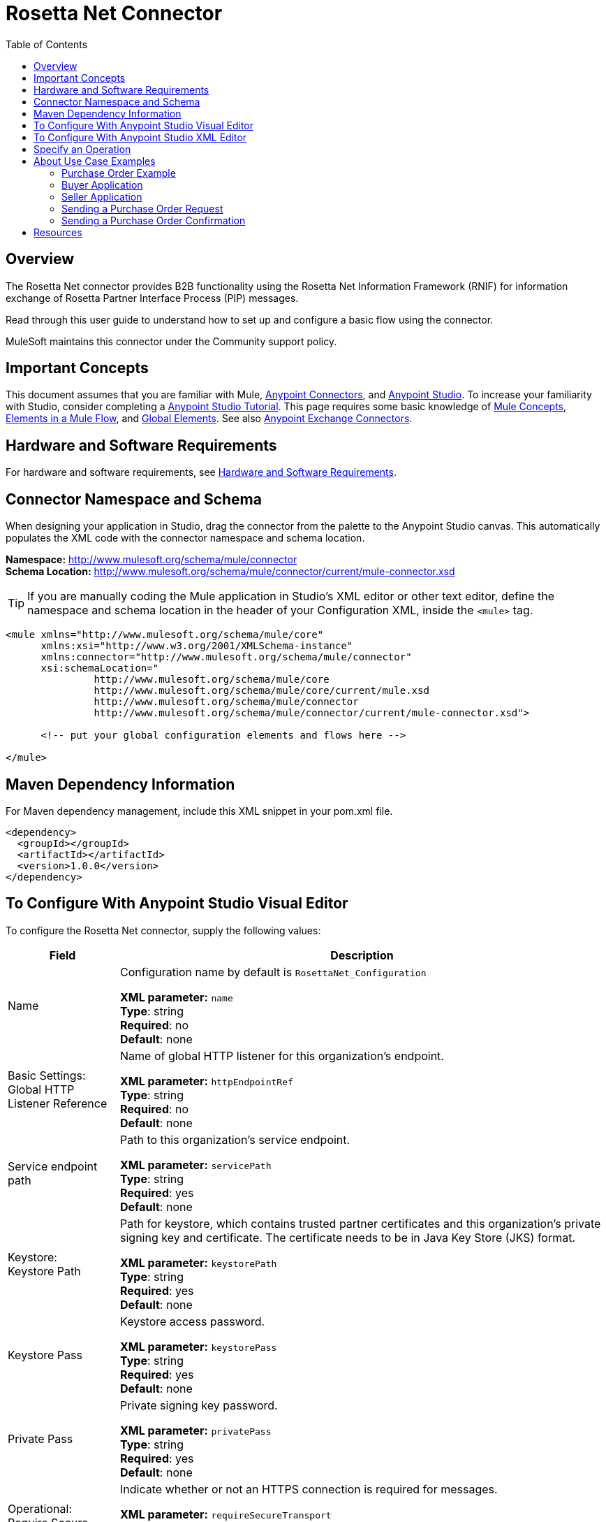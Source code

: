 = Rosetta Net Connector
:keywords: add_keywords_separated_by_commas
:imagesdir: ./_images
:toc: macro
:toclevels: 2

toc::[]

== Overview

The Rosetta Net connector provides B2B functionality using the Rosetta Net Information Framework (RNIF) for information 
exchange of Rosetta Partner Interface Process (PIP) messages.

Read through this user guide to understand how to set up and configure a basic flow using the connector. 

MuleSoft maintains this connector under the Community support policy.

== Important Concepts

This document assumes that you are familiar with Mule,
link:/mule-user-guide/v/3.8/anypoint-connectors[Anypoint Connectors], and
link:/anypoint-studio/v/6[Anypoint Studio]. To increase your familiarity with Studio, 
consider completing a link:/anypoint-studio/v/6/basic-studio-tutorial[Anypoint Studio Tutorial]. 
This page requires some basic knowledge of link:/mule-user-guide/v/3.8/mule-concepts[Mule Concepts], 
link:/mule-user-guide/v/3.8/elements-in-a-mule-flow[Elements in a Mule Flow], 
and link:/mule-user-guide/v/3.8/global-elements[Global Elements]. 
See also link:https://www.mulesoft.com/exchange#!/?types=connector&sortBy=name[Anypoint Exchange Connectors].

== Hardware and Software Requirements

For hardware and software requirements, 
see link:/mule-user-guide/v/3.8/hardware-and-software-requirements[Hardware and Software Requirements].


== Connector Namespace and Schema

When designing your application in Studio, drag the connector from the palette to the Anypoint Studio canvas. This automatically populates the XML code with the connector namespace and schema location.

*Namespace:* http://www.mulesoft.org/schema/mule/connector +
*Schema Location:* http://www.mulesoft.org/schema/mule/connector/current/mule-connector.xsd

TIP: If you are manually coding the Mule application in Studio’s XML editor or other text editor, define the namespace and schema location in the header of your Configuration XML, inside the `<mule>` tag.

[source,xml,linenums]
----
<mule xmlns="http://www.mulesoft.org/schema/mule/core"
      xmlns:xsi="http://www.w3.org/2001/XMLSchema-instance"
      xmlns:connector="http://www.mulesoft.org/schema/mule/connector"
      xsi:schemaLocation="
               http://www.mulesoft.org/schema/mule/core
               http://www.mulesoft.org/schema/mule/core/current/mule.xsd
               http://www.mulesoft.org/schema/mule/connector
               http://www.mulesoft.org/schema/mule/connector/current/mule-connector.xsd">

      <!-- put your global configuration elements and flows here -->

</mule>
----

== Maven Dependency Information

For Maven dependency management, include this XML snippet in your pom.xml file.

[source,xml,linenums]
----
<dependency>
  <groupId></groupId>
  <artifactId></artifactId>
  <version>1.0.0</version>
</dependency>
----

== To Configure With Anypoint Studio Visual Editor


To configure the Rosetta Net connector, supply the following values:

[%header%autowidth.spread]
|===
|Field |Description
|Name |Configuration name by default is `RosettaNet_Configuration`

*XML parameter:* `name` +
*Type*: string +
*Required*: no +
*Default*: none
|Basic Settings: +
Global HTTP Listener Reference |Name of global HTTP listener for this organization's endpoint.

*XML parameter:* `httpEndpointRef` +
*Type*: string +
*Required*: no +
*Default*: none
|Service endpoint path |Path to this organization's service endpoint.

*XML parameter:* `servicePath` +
*Type*: string +
*Required*: yes +
*Default*: none

|Keystore: +
Keystore Path |Path for keystore, which contains trusted partner certificates and this organization's private
signing key and certificate. The certificate needs to be in Java Key Store (JKS) format.

*XML parameter:* `keystorePath` +
*Type*: string +
*Required*: yes +
*Default*: none
|Keystore Pass |Keystore access password.

*XML parameter:* `keystorePass` +
*Type*: string +
*Required*: yes +
*Default*: none
|Private Pass |Private signing key password.

*XML parameter:* `privatePass` +
*Type*: string +
*Required*: yes +
*Default*: none
|Operational: +
Require Secure Transport |Indicate whether or not an HTTPS connection is required for messages. 

*XML parameter:* `requireSecureTransport` +
*Type*: boolean +
*Required*: no +
*Default*: `false`
|Global Usage Code |Specify the operational state:

* Production - 
* Test - 
* Unchecked - 

*XML parameter:* `globalUsageCode` +
*Type*: string +
*Required*: no +
*Default*: none
|Self information: +
Self Business Identifier |Dun & Bradstreet Universal Numbering System (DUNS) ID for this organization.

*XML parameter:* `selfBusinessIdentifier` +
*Type*: string +
*Required*: yes +
*Default*: none
|Self Location Id |Location ID for this organization.

*XML parameter:* `selfLocationId` +
*Type*: string +
*Required*: no +
*Default*: none
|Partner information: +
Partner Business Identifier |DUNS ID for the partner organization.

*XML parameter:* `partnerBusinessIdentifier` +
*Type*: string +
*Required*: yes +
*Default*: none
|Partner Location Id |Expected location ID for partner organization.

*XML parameter:* `partnerLocationId` +
*Type*: string +
*Required*: no +
*Default*: none
|Partner Path |Partner server endpoint.

*XML parameter:* `partnerPath` +
*Type*: string +
*Required*: no +
*Default*: none
|PIP: +
Pip Role |Role in PIP usage.

*XML parameter:* `pipRole` +
*Type*: string +
*Required*: no +
*Default*: none
|Pip File |PIP file path.

*XML parameter:* `pipFile` +
*Type*: string +
*Required*: no +
*Default*: none
|Pip Instance Id |PIP instance identifier by initiating partner.

*XML parameter:* `pipInstanceId` +
*Type*: string +
*Required*: no +
*Default*: none
|===

== To Configure With Anypoint Studio XML Editor

The following example illustrates all the RosettaNet fields. 


[source,xml,linenums]
----
<?xml version="1.0" encoding="UTF-8"?>

<mule xmlns:rosetta-net="http://www.mulesoft.org/schema/mule/rosetta-net" xmlns:http="http://www.mulesoft.org/schema/mule/http" xmlns="http://www.mulesoft.org/schema/mule/core" xmlns:doc="http://www.mulesoft.org/schema/mule/documentation"
	xmlns:spring="http://www.springframework.org/schema/beans" 
	xmlns:xsi="http://www.w3.org/2001/XMLSchema-instance"
	xsi:schemaLocation="http://www.springframework.org/schema/beans http://www.springframework.org/schema/beans/spring-beans-current.xsd
http://www.mulesoft.org/schema/mule/core http://www.mulesoft.org/schema/mule/core/current/mule.xsd
http://www.mulesoft.org/schema/mule/http http://www.mulesoft.org/schema/mule/http/current/mule-http.xsd
http://www.mulesoft.org/schema/mule/rosetta-net http://www.mulesoft.org/schema/mule/rosetta-net/current/mule-rosetta-net.xsd">
    <rosetta-net:config name="RosettaNet__Configuration" httpEndpointRef="globalhttp" 
    servicePath="serviceendptpath" keystorePath="keystorepath" 
    keystorePass="keystorepass" privatePass="privatepass" 
    selfBusinessIdentifier="424242" selfLocationId="selflocationid" 
    partnerBusinessIdentifier="545454" partnerLocationId="partnerlocationid" 
    partnerPath="partnerpath" pipRole="piprole" pipFile="pipfile" 
    pipInstanceId="pipinstanceid" doc:name="RosettaNet: Configuration" 
    globalUsageCode="Unchecked" requireSecureTransport="true"/>
    <http:listener-config name="HTTP_Listener_Configuration" host="0.0.0.0" port="8081" doc:name="HTTP Listener Configuration"/>
    <flow name="rosettaFlow">
        <http:listener config-ref="HTTP_Listener_Configuration" path="/" doc:name="HTTP"/>
        <rosetta-net:send-action config-ref="RosettaNet__Configuration" doc:name="RosettaNet" serviceEndpoint="serviceendpt"/>
    </flow>
</mule>
----

== Specify an Operation

To choose an operation:

. From *Operations*, select one of the following:
+
[%header%autowidth.spread]
|===
|Operation |Description
|Send action message |???
|Send failure message |???
|Set metadata for received action |???
|Set metadata for received failure |???
|Set metadata for received signal |???
|===

Additional fields:

[%header%autowidth.spread]
|===
|Field |Description
|Input Reference |Specify a MEL expression such as `&#x0023;[payload]` for the message value.
|Service endpoint | ??
|===

== About Use Case Examples

In the following example, you can build a simplified Mule application for a buyer and seller in 
Anypoint Studio. This application sends and receives a purchase order request and a purchase order confirmation.

Workflow:

. Configure the RosettaNet Connectors properly for the purchase order request and the purchase order confirmation.
. Test that the applications work as intended.

=== Purchase Order Example

In this example, you build two Mule applications to mimic the following diagram. You can download the link:*COMING*[buyer app] and the link:*COMING*[seller app].

You can run these two applications in the link:/mule-user-guide/v/3.8/shared-resources[shared domain] in Studio, but to show the logged messages clearly, the example uses two Studio applications, one for the buyer app and the other for the seller app.

The following shows the relationships between the buyer and seller applications:

image:rosettanet-state-diagram.png[rosettanet-state-diagram]

=== Buyer Application

The buyer application performs these actions:

. Sends a purchase order to a seller.
. Receives a signal from the seller. There are three different types of signals:
** `ACKNOWLEDGE`: This signal means the purchase order was successfully received by the seller. 
** `EXCEPTION`: This signal means the purchase order is sent to the seller, but the seller sent an exception. Among the many reasons, one is an invalid purchase order.
** `SEND_FAILURE`: This signal means the RosettaNet connector failed to send the purchase order. Each PIP message has the number of retrials, and the connector tries to resend the message up to the specified number. If it fails, the connector generates the SEND_FAILURE signal.
. Receives a purchase order confirmation from the seller.
. Sends a signal to the seller. This is handled by the RosettaNet Connector automatically.

Configuration in Anypoint Studio using the visual editor:

image:rosettanet-buyer-visual-flow.png[rosettanet-buyer-visual-flow]

Configuration settings for the buyer application:

image:rosettanet-buyer-gep.png[rosettanet-buyer-gep]

=== Seller Application

The seller app performs these actions:

. Receives a purchase order from a buyer.
. Sends a signal to the buyer. This is handled by the RosettaNet Connector automatically.
. Sends a purchase order confirmation to the seller.
. Receives a signal from the buyer. There are three different types of signals:
** `ACKNOWLEDGE`: This signal means the purchase order confirmation is received by the buyer.
** `EXCEPTION`: This signal means the purchase order notification is sent to the buyer, but the buyer sends an exception. Among many reasons, one would be an invalid purchase order confirmation.
** `SEND_FAILURE`: This signal means the RosettaNet Connector fails to send the purchase order confirmation. Each PIP message has the number of retrials and the connector tries to resend the message up to the specified number. If it fails, SEND_FAILURE signal would be generated.

Configuration in Studio:

image:rosettanet-seller-visual-flow.png[rosettanet-seller-visual-flow]

==== Seller App Configuration

In the Seller App, the following configurations are required:

* HTTP Listener:
** Name: LocalEndpointListener_Seller
** Host: localhost
** Port: 8081
* RosettaNet Connector Configuration:
** Keystore(partner2.jks) which includes partner2(seller) private key and certificate, partner1 (buyer) certificate is located under `src/main/resources`.

Configuration settings for the seller application:

image:rosettanet-seller-gep.png[rosettanet-seller-gep]

=== Sending a Purchase Order Request

Once you run the Buyer and Seller apps, please go to the Buyer app to send a purchase order. You can find a sample purchase order request under `po-out`, and drag and drop it to `po-in`. As you can see in your Studio console, the RosettaNet Connector generates a RosettaNet message based on the same purchase order request (xml), and sends it to the seller:

[source,xml,linenums]
----
&#45;----=_Part_3_564590526.1489166506373
Content-Type: multipart/signed; protocol="application/pkcs7-signature"; micalg=sha-1; 
  boundary="----=_Part_2_1474545042.1489166506373"

&#45;----=_Part_2_1474545042.1489166506373
Content-Type: multipart/related; 
  boundary="----=_Part_0_1989084376.1489166506106"

&#45;----=_Part_0_1989084376.1489166506106
MIME-Version: 1.0
Content-Type: application/xml; charset="utf-8"
Content-Transfer-Encoding: quoted-printable
Content-Description: Preamble_MP
Content-Location: RN-Preamble

<?xml version=3D'1.0' encoding=3D'UTF-8'?>
<!DOCTYPE Preamble SYSTEM "Preamble_MS_V02_00.dtd">
<Preamble>
  <standardName>
    <GlobalAdministeringAuthorityCode>RosettaNet</GlobalAdministeringAuthor=
ityCode>
  </standardName>
  <standardVersion>
    <VersionIdentifier>V02.00</VersionIdentifier>
  </standardVersion>
</Preamble>
&#45;----=_Part_0_1989084376.1489166506106
MIME-Version: 1.0
Content-Type: application/xml; charset="utf-8"
Content-Transfer-Encoding: quoted-printable
Content-Description: DeliveryHeader_MP
Content-Location: RN-Delivery-Header

<?xml version=3D'1.0' encoding=3D'UTF-8'?>
<!DOCTYPE DeliveryHeader SYSTEM "DeliveryHeader_MS_V02_00.dtd">
<DeliveryHeader>
  <isSecureTransportRequired>
    <AffirmationIndicator>No</AffirmationIndicator>
  </isSecureTransportRequired>
  <messageDateTime>
    <DateTimeStamp>20170310T172146.021Z</DateTimeStamp>
  </messageDateTime>
  <messageReceiverIdentification>
    <PartnerIdentification>
      <domain>
        <FreeFormText>DUNS</FreeFormText>
      </domain>
      <GlobalBusinessIdentifier>878182179</GlobalBusinessIdentifier>
 ...
----

If you scroll down your Studio console, you can find the logged ACK signal from the seller:

[source,xml,linenums]
----
<?xml version='1.0' encoding='UTF-8'?>
<!DOCTYPE ReceiptAcknowledgment SYSTEM "AcknowledgmentOfReceipt_MS_V02_00.dtd">
<ReceiptAcknowledgment>
    <NonRepudiationInformation>
        <OriginalMessageDigest>J+UIHwYfsZBGUGs4WEtccAnoJx4=</OriginalMessageDigest>
    </NonRepudiationInformation>
</ReceiptAcknowledgment>
----

In the Studio console for the Seller application, you can find that the purchase order request is logged, and the following auto-generated ACK signal:

[source,xml,linenums]
----
 ...
<inReplyTo>
  <ActionControl>
    <ActionIdentity>
      <GlobalBusinessActionCode>Purchase Order Request Action</GlobalBusinessActionCode>
    </ActionIdentity>
    <messageTrackingID>
      <InstanceIdentifier>79b42ad515ab96a9a190</InstanceIdentifier>
    </messageTrackingID>
  </ActionControl>
</inReplyTo>
<Manifest>
  <numberOfAttachments>
    <CountableAmount>0</CountableAmount>
  </numberOfAttachments>
  <ServiceContentControl>
    <SignalIdentity>
      <GlobalBusinessSignalCode>Receipt Acknowledgment</GlobalBusinessSignalCode>
      <VersionIdentifier>V02.00</VersionIdentifier>
    </SignalIdentity>
  </ServiceContentControl>
</Manifest>
 ...
----

=== Sending a Purchase Order Confirmation

In the Seller app, You can find a sample purchase order confirmation under “confirm-out,” and drag and drop it to “confirm-in.” As you can see in your Studio console, the RosettaNet Connector generates a RosettaNet message based on the same purchase order confirmation(xml), and sends it to the buyer.

[source,xml,linenums]
----
&#45;----=_Part_3_683610040.1489172163654
Content-Type: multipart/signed; protocol="application/pkcs7-signature"; micalg=sha-1; 
  boundary="----=_Part_2_210462054.1489172163654"

&#45;----=_Part_2_210462054.1489172163654
Content-Type: multipart/related; 
  boundary="----=_Part_0_799920953.1489172163420"

&#45;----=_Part_0_799920953.1489172163420
MIME-Version: 1.0
Content-Type: application/xml; charset="utf-8"
Content-Transfer-Encoding: quoted-printable
Content-Description: Preamble_MP
Content-Location: RN-Preamble

<?xml version=3D'1.0' encoding=3D'UTF-8'?>
<!DOCTYPE Preamble SYSTEM "Preamble_MS_V02_00.dtd">
<Preamble>
  <standardName>
    <GlobalAdministeringAuthorityCode>RosettaNet</GlobalAdministeringAuthor=
ityCode>
  </standardName>
  <standardVersion>
    <VersionIdentifier>V02.00</VersionIdentifier>
  </standardVersion>
</Preamble>
&#45;----=_Part_0_799920953.1489172163420
MIME-Version: 1.0
Content-Type: application/xml; charset="utf-8"
Content-Transfer-Encoding: quoted-printable
Content-Description: DeliveryHeader_MP
Content-Location: RN-Delivery-Header

<?xml version=3D'1.0' encoding=3D'UTF-8'?>
<!DOCTYPE DeliveryHeader SYSTEM "DeliveryHeader_MS_V02_00.dtd">
<DeliveryHeader>
  <isSecureTransportRequired>
    <AffirmationIndicator>No</AffirmationIndicator>
  </isSecureTransportRequired>
  <messageDateTime>
    <DateTimeStamp>20170310T185603.056Z</DateTimeStamp>
  </messageDateTime>
  <messageReceiverIdentification>
    <PartnerIdentification>
      <domain>
        <FreeFormText>DUNS</FreeFormText>
      </domain>
      <GlobalBusinessIdentifier>878182179</GlobalBusinessIdentifier>
      <locationID>
        <Value>partner2</Value>
      </locationID>
    </PartnerIdentification>
----

If you scroll down your Studio console, you can find the logged ACK signal from the buyer:

[source,xml,linenums]
----
<?xml version='1.0' encoding='UTF-8'?>
<!DOCTYPE ReceiptAcknowledgment SYSTEM "AcknowledgmentOfReceipt_MS_V02_00.dtd">
<ReceiptAcknowledgment>
  <NonRepudiationInformation>
    <OriginalMessageDigest>Va8uraq/52YqQyNRgbSW/4L1CT8=</OriginalMessageDigest>
  </NonRepudiationInformation>
</ReceiptAcknowledgment>
----

In the Studio console for Buyer app, you can find that the purchase order confirmation is logged, and the following auto-generated ACK signal:

[source,xml,linenums]
----
<inReplyTo>
  <ActionControl>
    <ActionIdentity>
      <GlobalBusinessActionCode>Purchase Order Confirmation Action</GlobalBusinessActionCode>
    </ActionIdentity>
    <messageTrackingID>
      <InstanceIdentifier>1b571f4815ab9a5e0a30</InstanceIdentifier>
    </messageTrackingID>
  </ActionControl>
</inReplyTo>
<Manifest>
  <numberOfAttachments>
    <CountableAmount>0</CountableAmount>
  </numberOfAttachments>
  <ServiceContentControl>
    <SignalIdentity>
      <GlobalBusinessSignalCode>Receipt Acknowledgment</GlobalBusinessSignalCode>
      <VersionIdentifier>V02.00</VersionIdentifier>
    </SignalIdentity>
  </ServiceContentControl>
</Manifest>
 ...
----

== Resources

* link:https://resources.gs1us.org/RosettaNet[GS1 RosettaNet Standard]
* link:https://en.wikipedia.org/wiki/RosettaNet[Wikipedia RosettaNet topic]
